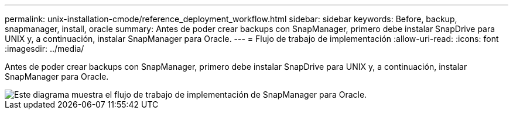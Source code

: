 ---
permalink: unix-installation-cmode/reference_deployment_workflow.html 
sidebar: sidebar 
keywords: Before, backup, snapmanager, install, oracle 
summary: Antes de poder crear backups con SnapManager, primero debe instalar SnapDrive para UNIX y, a continuación, instalar SnapManager para Oracle. 
---
= Flujo de trabajo de implementación
:allow-uri-read: 
:icons: font
:imagesdir: ../media/


[role="lead"]
Antes de poder crear backups con SnapManager, primero debe instalar SnapDrive para UNIX y, a continuación, instalar SnapManager para Oracle.

image::../media/deployment_workflow_smo.gif[Este diagrama muestra el flujo de trabajo de implementación de SnapManager para Oracle.]
